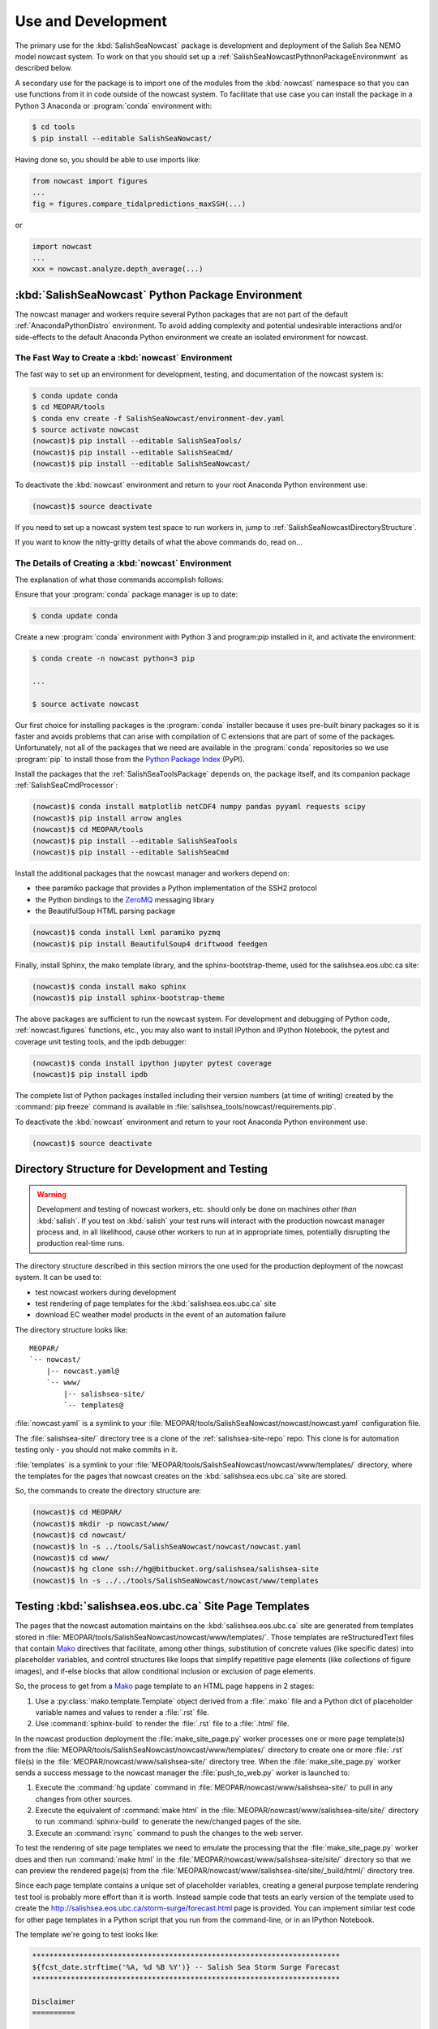 .. Copyright 2013-2016 The Salish Sea MEOPAR contributors
.. and The University of British Columbia
..
.. Licensed under the Apache License, Version 2.0 (the "License");
.. you may not use this file except in compliance with the License.
.. You may obtain a copy of the License at
..
..    http://www.apache.org/licenses/LICENSE-2.0
..
.. Unless required by applicable law or agreed to in writing, software
.. distributed under the License is distributed on an "AS IS" BASIS,
.. WITHOUT WARRANTIES OR CONDITIONS OF ANY KIND, either express or implied.
.. See the License for the specific language governing permissions and
.. limitations under the License.


.. _SalishSeaNowcastPackageUseAndDevelopment:

Use and Development
===================

The primary use for the :kbd:`SalishSeaNowcast` package is development and deployment of the Salish Sea NEMO model nowcast system.
To work on that you should set up a :ref:`SalishSeaNowcastPythnonPackageEnvironmwnt` as described below.

A secondary use for the package is to import one of the modules from the :kbd:`nowcast` namespace so that you can use functions from it in code outside of the nowcast system.
To facilitate that use case you can install the package in a Python 3 Anaconda or :program:`conda` environment with:

.. code-block:: bash

    $ cd tools
    $ pip install --editable SalishSeaNowcast/

Having done so,
you should be able to use imports like:

.. code-block:: python

    from nowcast import figures
    ...
    fig = figures.compare_tidalpredictions_maxSSH(...)

or

.. code-block:: python

    import nowcast
    ...
    xxx = nowcast.analyze.depth_average(...)


.. _SalishSeaNowcastPythnonPackageEnvironmwnt:

:kbd:`SalishSeaNowcast` Python Package Environment
--------------------------------------------------

The nowcast manager and workers require several Python packages that are not part of the default :ref:`AnacondaPythonDistro` environment.
To avoid adding complexity and potential undesirable interactions and/or side-effects to the default Anaconda Python environment we create an isolated environment for nowcast.


The Fast Way to Create a :kbd:`nowcast` Environment
^^^^^^^^^^^^^^^^^^^^^^^^^^^^^^^^^^^^^^^^^^^^^^^^^^^

The fast way to set up an environment for development,
testing,
and documentation of the nowcast system is:

.. code-block:: bash

    $ conda update conda
    $ cd MEOPAR/tools
    $ conda env create -f SalishSeaNowcast/environment-dev.yaml
    $ source activate nowcast
    (nowcast)$ pip install --editable SalishSeaTools/
    (nowcast)$ pip install --editable SalishSeaCmd/
    (nowcast)$ pip install --editable SalishSeaNowcast/

To deactivate the :kbd:`nowcast` environment and return to your root Anaconda Python environment use:

.. code-block:: bash

    (nowcast)$ source deactivate

If you need to set up a nowcast system test space to run workers in,
jump to :ref:`SalishSeaNowcastDirectoryStructure`.

If you want to know the nitty-gritty details of what the above commands do,
read on...


The Details of Creating a :kbd:`nowcast` Environment
^^^^^^^^^^^^^^^^^^^^^^^^^^^^^^^^^^^^^^^^^^^^^^^^^^^^

The explanation of what those commands accomplish follows:

Ensure that your :program:`conda` package manager is up to date:

.. code-block:: bash

    $ conda update conda

Create a new :program:`conda` environment with Python 3 and program:`pip` installed in it,
and activate the environment:

.. code-block:: bash

    $ conda create -n nowcast python=3 pip

    ...

    $ source activate nowcast

Our first choice for installing packages is the :program:`conda` installer because it uses pre-built binary packages so it is faster and avoids problems that can arise with compilation of C extensions that are part of some of the packages.
Unfortunately,
not all of the packages that we need are available in the :program:`conda` repositories so we use :program:`pip` to install those from the `Python Package Index`_ (PyPI).

.. _Python Package Index: https://pypi.python.org/pypi

Install the packages that the :ref:`SalishSeaToolsPackage` depends on,
the package itself,
and its companion package :ref:`SalishSeaCmdProcessor`:

.. code-block:: bash

    (nowcast)$ conda install matplotlib netCDF4 numpy pandas pyyaml requests scipy
    (nowcast)$ pip install arrow angles
    (nowcast)$ cd MEOPAR/tools
    (nowcast)$ pip install --editable SalishSeaTools
    (nowcast)$ pip install --editable SalishSeaCmd

Install the additional packages that the nowcast manager and workers depend on:

* thee paramiko package that provides a Python implementation of the SSH2 protocol
* the Python bindings to the `ZeroMQ`_ messaging library
* the BeautifulSoup HTML parsing package

.. _ZeroMQ: http://zeromq.org/

.. code-block:: bash

    (nowcast)$ conda install lxml paramiko pyzmq
    (nowcast)$ pip install BeautifulSoup4 driftwood feedgen

Finally,
install Sphinx,
the mako template library,
and the sphinx-bootstrap-theme,
used for the salishsea.eos.ubc.ca site:

.. code-block:: bash

    (nowcast)$ conda install mako sphinx
    (nowcast)$ pip install sphinx-bootstrap-theme

The above packages are sufficient to run the nowcast system.
For development and debugging of Python code,
:ref:`nowcast.figures` functions,
etc.,
you may also want to install IPython and IPython Notebook,
the pytest and coverage unit testing tools,
and the ipdb debugger:

.. code-block:: bash

    (nowcast)$ conda install ipython jupyter pytest coverage
    (nowcast)$ pip install ipdb

The complete list of Python packages installed including their version numbers (at time of writing) created by the :command:`pip freeze` command is available in :file:`salishsea_tools/nowcast/requirements.pip`.

To deactivate the :kbd:`nowcast` environment and return to your root Anaconda Python environment use:

.. code-block:: bash

    (nowcast)$ source deactivate


.. _SalishSeaNowcastDirectoryStructure:

Directory Structure for Development and Testing
-----------------------------------------------

.. warning::

    Development and testing of nowcast workers, etc. should only be done on machines *other than* :kbd:`salish`.
    If you test on :kbd:`salish` your test runs will interact with the production nowcast manager process and,
    in all likelihood,
    cause other workers to run at in appropriate times,
    potentially disrupting the production real-time runs.

The directory structure described in this section mirrors the one used for the production deployment of the nowcast system.
It can be used to:

* test nowcast workers during development
* test rendering of page templates for the :kbd:`salishsea.eos.ubc.ca` site
* download EC weather model products in the event of an automation failure

The directory structure looks like::

  MEOPAR/
  `-- nowcast/
      |-- nowcast.yaml@
      `-- www/
          |-- salishsea-site/
          `-- templates@

:file:`nowcast.yaml` is a symlink to your :file:`MEOPAR/tools/SalishSeaNowcast/nowcast/nowcast.yaml` configuration file.

The :file:`salishsea-site/` directory tree is a clone of the :ref:`salishsea-site-repo` repo.
This clone is for automation testing only - you should not make commits in it.

:file:`templates` is a symlink to your :file:`MEOPAR/tools/SalishSeaNowcast/nowcast/www/templates/` directory,
where the templates for the pages that nowcast creates on the :kbd:`salishsea.eos.ubc.ca` site are stored.

So,
the commands to create the directory structure are:

.. code-block:: bash

    (nowcast)$ cd MEOPAR/
    (nowcast)$ mkdir -p nowcast/www/
    (nowcast)$ cd nowcast/
    (nowcast)$ ln -s ../tools/SalishSeaNowcast/nowcast/nowcast.yaml
    (nowcast)$ cd www/
    (nowcast)$ hg clone ssh://hg@bitbucket.org/salishsea/salishsea-site
    (nowcast)$ ln -s ../../tools/SalishSeaNowcast/nowcast/www/templates


Testing :kbd:`salishsea.eos.ubc.ca` Site Page Templates
-------------------------------------------------------

The pages that the nowcast automation maintains on the :kbd:`salishsea.eos.ubc.ca` site are generated from templates stored in :file:`MEOPAR/tools/SalishSeaNowcast/nowcast/www/templates/`.
Those templates are reStructuredText files that contain `Mako`_ directives that facilitate,
among other things,
substitution of concrete values (like specific dates) into placeholder variables,
and control structures like loops that simplify repetitive page elements (like collections of figure images),
and if-else blocks that allow conditional inclusion or exclusion of page elements.

.. _Mako: http://www.makotemplates.org/

So,
the process to get from a `Mako`_ page template to an HTML page happens in 2 stages:

#. Use a :py:class:`mako.template.Template` object derived from a :file:`.mako` file and a Python dict of placeholder variable names and values to render a :file:`.rst` file.

#. Use :command:`sphinx-build` to render the :file:`.rst` file to a :file:`.html` file.

In the nowcast production deployment the :file:`make_site_page.py` worker processes one or more page template(s) from the :file:`MEOPAR/tools/SalishSeaNowcast/nowcast/www/templates/` directory to create one or more :file:`.rst` file(s) in the :file:`MEOPAR/nowcast/www/salishsea-site/` directory tree.
When the :file:`make_site_page.py` worker sends a success message to the nowcast manager the :file:`push_to_web.py` worker is launched to:

#. Execute the :command:`hg update` command in :file:`MEOPAR/nowcast/www/salishsea-site/` to pull in any changes from other sources.

#. Execute the equivalent of :command:`make html` in the :file:`MEOPAR/nowcast/www/salishsea-site/site/` directory to run :command:`sphinx-build` to generate the new/changed pages of the site.

#. Execute an :command:`rsync` command to push the changes to the web server.

To test the rendering of site page templates we need to emulate the processing that the :file:`make_site_page.py` worker does and then run :command:`make html` in the :file:`MEOPAR/nowcast/www/salishsea-site/site/` directory so that we can preview the rendered page(s) from the :file:`MEOPAR/nowcast/www/salishsea-site/site/_build/html/` directory tree.

Since each page template contains a unique set of placeholder variables,
creating a general purpose template rendering test tool is probably more effort than it is worth.
Instead sample code that tests an early version of the template used to create the http://salishsea.eos.ubc.ca/storm-surge/forecast.html page is provided.
You can implement similar test code for other page templates in a Python script that you run from the command-line,
or in an IPython Notebook.

The template we're going to test looks like:

.. code-block:: mako

    ************************************************************************
    ${fcst_date.strftime('%A, %d %B %Y')} -- Salish Sea Storm Surge Forecast
    ************************************************************************

    Disclaimer
    ==========

    This site presents output from a research project.
    Results are not expected to be a robust prediction of the storm surge.


    Plots
    =====

    .. raw:: html
        <%
            run_dmy = run_date.strftime('%d%b%y').lower()
        %>
        %for svg_file in svg_file_roots:
        <object class="img-responsive" type="image/svg+xml"
          data="../_static/nemo/results_figures/forecast/${run_dmy}/${svg_file}_${run_dmy}.svg">
        </object>
        <hr>
        %endfor

    Model sea surface height has been evaluated through a series of hindcasts for significant surge events in 2006, 2009, and 2012 [1].

    [1] Soontiens, N., Allen, S., Latornell, D., Le Souef, K., Machuca, I., Paquin, J.-P., Lu, Y., Thompson, K., Korabel, V. (2015). Storm surges in the Strait of Georgia simulated with a regional model. Atmosphere-Ocean volume 54, issue 1. https://dx.doi.org/10.1080/07055900.2015.1108899

The code below assumes that you are working in your :file:`MEOPAR/nowcast/` directory.

First some imports:

.. code-block:: python

    import datetime
    import os

    import mako.template

Create the template object from the :file:`.mako` file:

.. code-block:: python

    template_path = 'www/templates/'
    template_file = 'forecast.mako'
    mako_file = os.path.join(template_path, template_file)
    tmpl = mako.template.Template(filename=mako_file)

Now,
build the file name/path of the :file:`.rst` file that will be produces when we render the template:

.. code-block:: python

    site_path = 'www/salishsea-site/site/'
    page_path = 'storm-surge/'
    page_name = 'forecast.rst'
    rst_file = os.path.join(site_path, page_path, page_name)

Next,
calculate the template placeholder variables dict.
For this version of the forecast page we need the run date,
the forecast date,
and a list of figure image file name roots.

.. code-block:: python

    run_date = datetime.datetime.today()
    fcst_date = run_date + datetime.timedelta(days=1)
    vars = {
        'run_date': run_date,
        'fcst_date': fcst_date,
        'svg_file_roots': [
            'PA_tidal_predictions',
            'Vic_maxSSH',
            'PA_maxSSH',
            'CR_maxSSH',
            'NOAA_ssh',
            'WaterLevel_Thresholds',
            'SH_wind',
            'Avg_wind_vectors',
            'Wind_vectors_at_max',
        ],
    }

Finally,
use the :py:meth:`render` method of the template object to create the :file:`.rst` file:

.. code-block:: python

    with open(rst_file, 'wt') as f:
        f.write(tmpl.render(**vars))

Putting it all together:

.. code-block:: python

    import datetime
    import os

    import mako.template


    # Load the template
    template_path = 'www/templates/'
    template_file = 'forecast.mako'
    mako_file = os.path.join(template_path, template_file)
    tmpl = mako.template.Template(filename=mako_file)

    # Calculate the file path/name of the .rst file
    site_path = 'www/salishsea-site/site/'
    page_path = 'storm-surge/'
    page_name = 'forecast.rst'
    rst_file = os.path.join(site_path, page_path, page_name)

    # Calculate the template placeholder variable values
    run_date = datetime.datetime.today()
    fcst_date = run_date + datetime.timedelta(days=1)
    vars = {
        'run_date': run_date,
        'fcst_date': fcst_date,
        'svg_file_roots': [
            'PA_tidal_predictions',
            'Vic_maxSSH',
            'PA_maxSSH',
            'CR_maxSSH',
            'NOAA_ssh',
            'WaterLevel_Thresholds',
            'SH_wind',
            'Avg_wind_vectors',
            'Wind_vectors_at_max',
        ],
    }

    # Render the template
    with open(rst_file, 'wt') as f:
        f.write(tmpl.render(**vars))

Having executed the above code,
you should be able to go to :file:`MEOPAR/nowcast/www/salishsea-site/site/`,
execute :command:`make html`,
and preview the finished :file:`.html` page:

.. code-block:: bash

    (nowcast)$ cd MEOPAR/nowcast/www/salishsea-site/site/
    (nowcast)$ make html
    ...
    (nowcast)$ firefox _build/html/storm-surge/forecast.html

